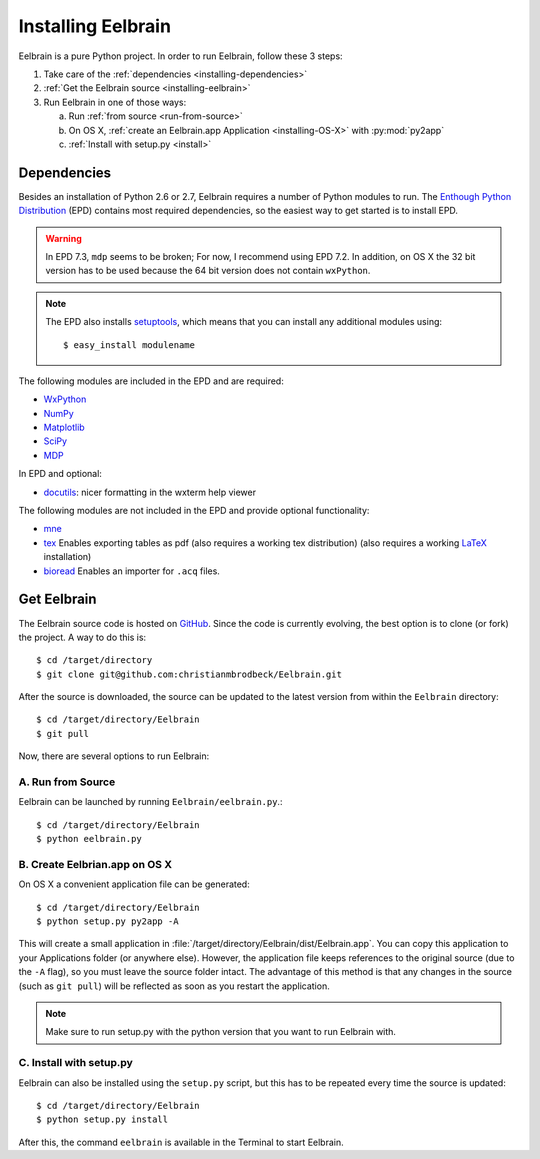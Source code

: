 .. highlight:: rst

Installing Eelbrain
===================

Eelbrain is a pure Python project. In order to run Eelbrain, follow 
these 3 steps:

#.  Take care of the :ref:`dependencies <installing-dependencies>`
#.  :ref:`Get the Eelbrain source <installing-eelbrain>`
#.  Run Eelbrain in one of those ways:

    a. Run :ref:`from source <run-from-source>`
    b. On OS X, :ref:`create an Eelbrain.app Application <installing-OS-X>`
       with :py:mod:`py2app`
    c. :ref:`Install with setup.py <install>` 


.. _installing-dependencies:

Dependencies
^^^^^^^^^^^^

Besides an installation of Python 2.6 or 2.7, Eelbrain requires a number of 
Python modules to run. The `Enthough Python Distribution <http://enthought.com/
products/epd.php>`_ (EPD) contains most required 
dependencies, so the easiest way to get started is to install EPD.

.. warning::
    In EPD 7.3, ``mdp`` seems to be broken; For now, I recommend using EPD 7.2.
    In addition, on OS X the 32 bit version has to be used because the 64 bit 
    version does not contain ``wxPython``. 

.. note::
    The EPD also
    installs `setuptools <http://pypi.python.org/pypi/setuptools>`_, which means 
    that you can install any additional modules using::
    
        $ easy_install modulename

The following modules are included in the EPD and are required:

* `WxPython <http://www.wxpython.org/>`_
* `NumPy <http://numpy.scipy.org>`_
* `Matplotlib <http://matplotlib.sourceforge.net/>`_
* `SciPy <http://www.scipy.org/>`_
* `MDP <http://mdp-toolkit.sourceforge.net/>`_


In EPD and optional:

* `docutils <http://docutils.sourceforge.net/>`_: nicer formatting in the 
  wxterm help viewer 


The following modules are not included in the EPD and provide optional 
functionality:
    
* `mne <https://github.com/mne-tools/mne-python>`_
* `tex <http://pypi.python.org/pypi/tex>`_ Enables exporting tables as pdf 
  (also requires a working tex distribution)
  (also requires a working `LaTeX <http://www.latex-project.org/>`_ installation)
* `bioread <http://pypi.python.org/pypi/bioread>`_ Enables an importer for 
  ``.acq`` files.


.. _installing-eelbrain:

Get Eelbrain
^^^^^^^^^^^^

The Eelbrain source code is hosted on `GitHub 
<https://github.com/christianmbrodbeck/Eelbrain>`_. 
Since the code is currently evolving, the best option is to clone (or fork) 
the project. A way to do this is::

    $ cd /target/directory
    $ git clone git@github.com:christianmbrodbeck/Eelbrain.git

After the source is downloaded, the source can be updated to the latest version
from within the ``Eelbrain`` directory::

    $ cd /target/directory/Eelbrain
    $ git pull

Now, there are several options to run Eelbrain:


.. _run-from-source:

A. Run from Source
------------------

Eelbrain can be launched by running ``Eelbrain/eelbrain.py``.::

	$ cd /target/directory/Eelbrain
	$ python eelbrain.py
   

.. _installing-OS-X:

B. Create Eelbrian.app on OS X
------------------------------

On OS X a convenient application file can be generated::

    $ cd /target/directory/Eelbrain
    $ python setup.py py2app -A

This will create a small application in 
:file:`/target/directory/Eelbrain/dist/Eelbrain.app`. You can copy this application 
to your Applications folder (or anywhere else). However, the application file 
keeps references to the original source (due to the ``-A`` flag), 
so you must leave the source folder intact. 
The advantage of this method is that any 
changes in the source (such as ``git pull``) will be 
reflected as soon as you restart the application.

.. note::
    Make sure to run setup.py with the python version that you want to run
    Eelbrain with.


.. _install:

C. Install with setup.py
------------------------

Eelbrain can also be installed using the ``setup.py`` script, but this has to
be repeated every time the source is updated::

    $ cd /target/directory/Eelbrain
    $ python setup.py install

After this, the command ``eelbrain`` is available in the Terminal to start 
Eelbrain.


 